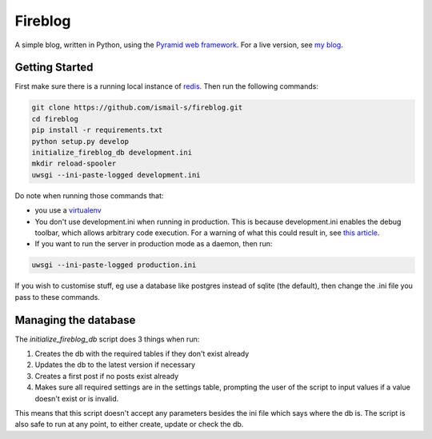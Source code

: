 Fireblog
==================
.. image:: https://travis-ci.org/ismail-s/fireblog.svg?branch=develop
  :target: https://travis-ci.org/ismail-s/fireblog

.. image:: https://coveralls.io/repos/ismail-s/fireblog/badge.svg?branch=develop&service=github
  :target: https://coveralls.io/github/ismail-s/fireblog?branch=develop

.. image:: https://badge.waffle.io/ismail-s/fireblog.png?label=ready&title=Ready
  :target: https://waffle.io/ismail-s/fireblog
  :alt: 'Stories in Ready'

A simple blog, written in Python, using the
`Pyramid web framework <https://www.github.com/pylons/pyramid>`_. For a live
version, see `my blog <https://blog.ismail-s.com>`_.

Getting Started
---------------

First make sure there is a running local instance of `redis <http://redis.io>`_.
Then run the following commands:

.. code:: bash

  git clone https://github.com/ismail-s/fireblog.git
  cd fireblog
  pip install -r requirements.txt
  python setup.py develop
  initialize_fireblog_db development.ini
  mkdir reload-spooler
  uwsgi --ini-paste-logged development.ini

Do note when running those commands that:

- you use a `virtualenv <https://virtualenv.pypa.io/en/latest/>`_
- You don't use development.ini when running in production.
  This is because development.ini enables the debug toolbar, which allows
  arbitrary code execution. For a warning of what this could result in, see
  `this article <http://arstechnica.co.uk/security/2015/10/patreon-was-warned-of-serious-website-flaw-5-days-before-it-was-hacked/>`_.

- If you want to run the server in production mode as a daemon, then run:

.. code:: bash

  uwsgi --ini-paste-logged production.ini

If you wish to customise stuff, eg use a database like postgres instead of
sqlite (the default), then change the .ini file you pass to these commands.

Managing the database
---------------------

The `initialize_fireblog_db` script does 3 things when run:

1) Creates the db with the required tables if they don't exist already
2) Updates the db to the latest version if necessary
3) Creates a first post if no posts exist already
4) Makes sure all required settings are in the settings table, prompting the
   user of the script to input values if a value doesn't exist or is invalid.

This means that this script doesn't accept any parameters besides the ini
file which says where the db is. The script is also safe to run at any
point, to either create, update or check the db.
